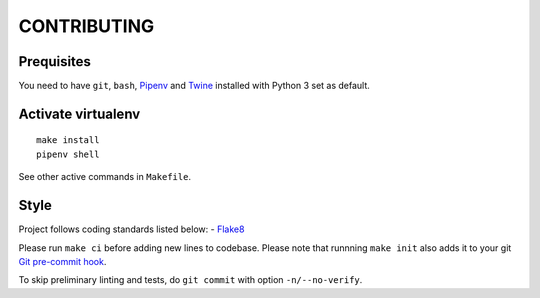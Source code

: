 CONTRIBUTING
=========================

Prequisites
-----------
You need to have ``git``, ``bash``, `Pipenv <https://docs.pipenv.org/>`__
and `Twine <https://pypi.org/project/twine/>`__ installed with
Python 3 set as default.

Activate virtualenv
-------------------
::

   make install
   pipenv shell

See other active commands in ``Makefile``.

Style
------------
Project follows coding standards listed below:
- `Flake8 <https://flake8.pycqa.org/>`__

Please run ``make ci`` before adding new lines to codebase. Please note that
runnning ``make init`` also adds it to your git `Git pre-commit hook
<https://git-scm.com/book/en/v2/Customizing-Git-Git-Hooks>`__.

To skip preliminary linting and tests, do ``git commit`` with option
``-n/--no-verify``.